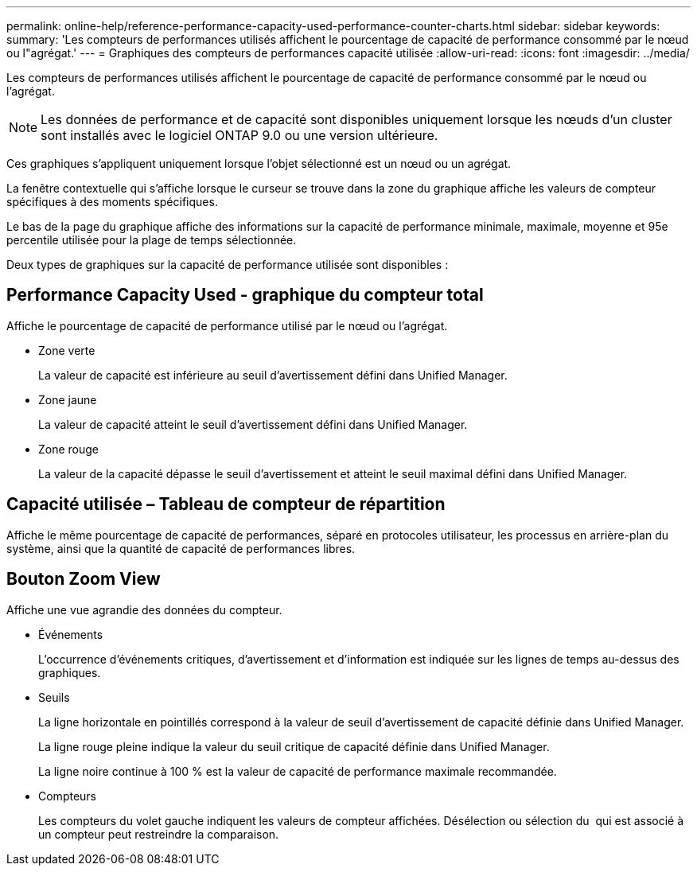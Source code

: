 ---
permalink: online-help/reference-performance-capacity-used-performance-counter-charts.html 
sidebar: sidebar 
keywords:  
summary: 'Les compteurs de performances utilisés affichent le pourcentage de capacité de performance consommé par le nœud ou l"agrégat.' 
---
= Graphiques des compteurs de performances capacité utilisée
:allow-uri-read: 
:icons: font
:imagesdir: ../media/


[role="lead"]
Les compteurs de performances utilisés affichent le pourcentage de capacité de performance consommé par le nœud ou l'agrégat.

[NOTE]
====
Les données de performance et de capacité sont disponibles uniquement lorsque les nœuds d'un cluster sont installés avec le logiciel ONTAP 9.0 ou une version ultérieure.

====
Ces graphiques s'appliquent uniquement lorsque l'objet sélectionné est un nœud ou un agrégat.

La fenêtre contextuelle qui s'affiche lorsque le curseur se trouve dans la zone du graphique affiche les valeurs de compteur spécifiques à des moments spécifiques.

Le bas de la page du graphique affiche des informations sur la capacité de performance minimale, maximale, moyenne et 95e percentile utilisée pour la plage de temps sélectionnée.

Deux types de graphiques sur la capacité de performance utilisée sont disponibles :



== Performance Capacity Used - graphique du compteur total

Affiche le pourcentage de capacité de performance utilisé par le nœud ou l'agrégat.

* Zone verte
+
La valeur de capacité est inférieure au seuil d'avertissement défini dans Unified Manager.

* Zone jaune
+
La valeur de capacité atteint le seuil d'avertissement défini dans Unified Manager.

* Zone rouge
+
La valeur de la capacité dépasse le seuil d'avertissement et atteint le seuil maximal défini dans Unified Manager.





== Capacité utilisée – Tableau de compteur de répartition

Affiche le même pourcentage de capacité de performances, séparé en protocoles utilisateur, les processus en arrière-plan du système, ainsi que la quantité de capacité de performances libres.



== *Bouton Zoom View*

Affiche une vue agrandie des données du compteur.

* Événements
+
L'occurrence d'événements critiques, d'avertissement et d'information est indiquée sur les lignes de temps au-dessus des graphiques.

* Seuils
+
La ligne horizontale en pointillés correspond à la valeur de seuil d'avertissement de capacité définie dans Unified Manager.

+
La ligne rouge pleine indique la valeur du seuil critique de capacité définie dans Unified Manager.

+
La ligne noire continue à 100 % est la valeur de capacité de performance maximale recommandée.

* Compteurs
+
Les compteurs du volet gauche indiquent les valeurs de compteur affichées. Désélection ou sélection du image:../media/eye-icon.gif[""] qui est associé à un compteur peut restreindre la comparaison.


